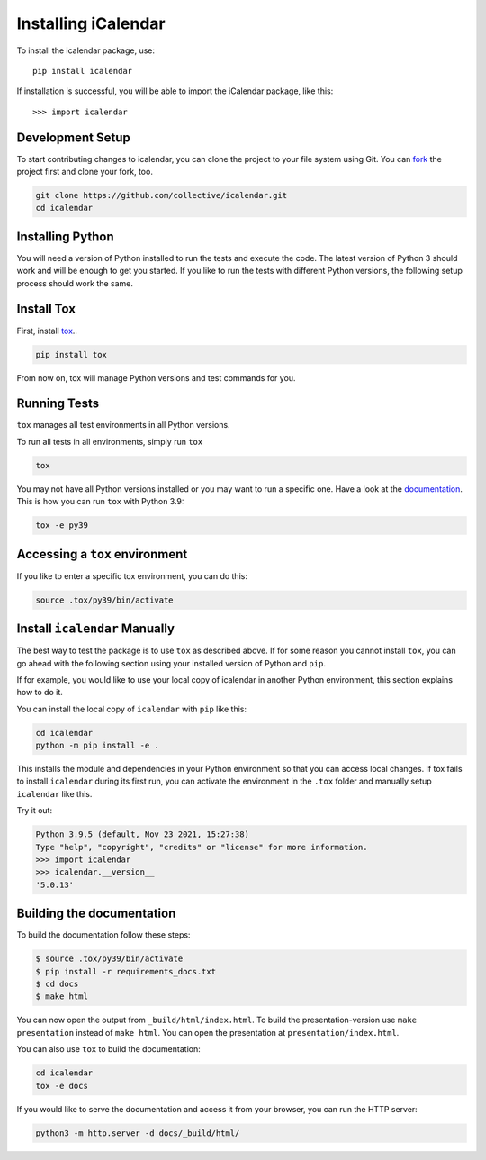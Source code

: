 Installing iCalendar
====================

To install the icalendar package, use::

  pip install icalendar

If installation is successful, you will be able to import the iCalendar
package, like this::

  >>> import icalendar

Development Setup
-----------------

To start contributing changes to icalendar,
you can clone the project to your file system
using Git.
You can `fork <https://github.com/collective/icalendar/fork>`_
the project first and clone your fork, too.

.. code-block:: bash

    git clone https://github.com/collective/icalendar.git
    cd icalendar

Installing Python
-----------------

You will need a version of Python installed to run the tests
and execute the code.
The latest version of Python 3 should work and will be enough
to get you started.
If you like to run the tests with different Python versions,
the following setup process should work the same.

Install Tox
-----------

First, install `tox <https://pypi.org/project/tox/>`_..

.. code-block:: bash

    pip install tox

From now on, tox will manage Python versions and
test commands for you.

Running Tests
-------------

``tox`` manages all test environments in all Python versions.

To run all tests in all environments, simply run ``tox``

.. code-block:: bash

    tox

You may not have all Python versions installed or
you may want to run a specific one.
Have a look at the `documentation
<https://tox.wiki/en/latest/example/general.html#selecting-one-or-more-environments-to-run-tests-against>`__.
This is how you can run ``tox`` with Python 3.9:

.. code-block:: bash

    tox -e py39

Accessing a ``tox`` environment
-------------------------------

If you like to enter a specific tox environment,
you can do this:

.. code-block:: bash

    source .tox/py39/bin/activate

Install ``icalendar``  Manually
-------------------------------

The best way to test the package is to use ``tox`` as
described above.
If for some reason you cannot install ``tox``, you can
go ahead with the following section using your
installed version of Python and ``pip``.

If for example, you would like to use your local copy of
icalendar in another Python environment,
this section explains how to do it.

You can install the local copy of ``icalendar`` with ``pip``
like this:

.. code-block:: bash

    cd icalendar
    python -m pip install -e .

This installs the module and dependencies in your
Python environment so that you can access local changes.
If tox fails to install ``icalendar`` during its first run,
you can activate the environment in the ``.tox`` folder and
manually setup ``icalendar`` like this.

Try it out:

.. code-block:: python

    Python 3.9.5 (default, Nov 23 2021, 15:27:38)
    Type "help", "copyright", "credits" or "license" for more information.
    >>> import icalendar
    >>> icalendar.__version__
    '5.0.13'

Building the documentation
--------------------------

To build the documentation follow these steps:

.. code-block:: bash

    $ source .tox/py39/bin/activate
    $ pip install -r requirements_docs.txt
    $ cd docs
    $ make html

You can now open the output from ``_build/html/index.html``. To build the
presentation-version use ``make presentation`` instead of ``make html``. You
can open the presentation at ``presentation/index.html``.

You can also use ``tox`` to build the documentation:

.. code-block:: bash

    cd icalendar
    tox -e docs

If you would like to serve the documentation and access it from your browser,
you can run the HTTP server:

.. code-block:: bash

    python3 -m http.server -d docs/_build/html/
